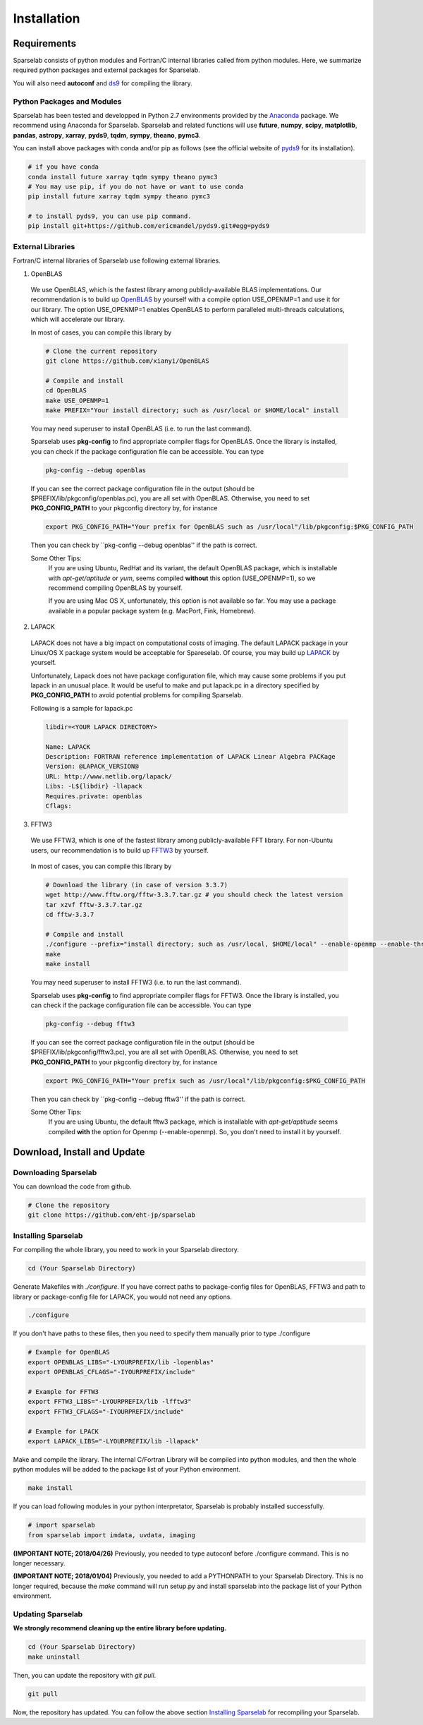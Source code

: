 ============
Installation
============

Requirements
===============

Sparselab consists of python modules and Fortran/C internal libraries called from python modules.
Here, we summarize required python packages and external packages for Sparselab.

You will also need **autoconf** and `ds9`_ for compiling the library.

.. _ds9: http://ds9.si.edu/site/Home.html

Python Packages and Modules
---------------------------
Sparselab has been tested and developped in Python 2.7 environments provided by the `Anaconda`_ package. We recommend using Anaconda for Sparselab.
Sparselab and related functions will use **future**, **numpy**, **scipy**, **matplotlib**, **pandas**, **astropy**, **xarray**, **pyds9**, **tqdm**, **sympy**, **theano**, **pymc3**.

.. _Anaconda: https://www.continuum.io/anaconda-overview

You can install above packages with conda and/or pip as follows
(see the official website of `pyds9`_ for its installation).

.. code-block:: Bash

  # if you have conda
  conda install future xarray tqdm sympy theano pymc3
  # You may use pip, if you do not have or want to use conda
  pip install future xarray tqdm sympy theano pymc3

  # to install pyds9, you can use pip command.
  pip install git+https://github.com/ericmandel/pyds9.git#egg=pyds9

.. _xarray: http://xarray.pydata.org/en/stable/
.. _pyds9: https://github.com/ericmandel/pyds9


External Libraries
------------------

Fortran/C internal libraries of Sparselab use following external libraries.

1) OpenBLAS
  We use OpenBLAS, which is the fastest library among publicly-available BLAS implementations.
  Our recommendation is to build up `OpenBLAS`_ by yourself with a compile option USE_OPENMP=1 and use it for our library.
  The option USE_OPENMP=1 enables OpenBLAS to perform paralleled multi-threads calculations, which will accelerate our library.

  .. _OpenBLAS: https://github.com/xianyi/OpenBLAS

  In most of cases, you can compile this library by

  .. code-block:: Bash

    # Clone the current repository
    git clone https://github.com/xianyi/OpenBLAS

    # Compile and install
    cd OpenBLAS
    make USE_OPENMP=1
    make PREFIX="Your install directory; such as /usr/local or $HOME/local" install

  You may need superuser to install OpenBLAS (i.e. to run the last command).

  Sparselab uses **pkg-config** to find appropriate compiler flags for OpenBLAS.
  Once the library is installed, you can check if the package configuration file
  can be accessible. You can type

  .. code-block:: Bash

    pkg-config --debug openblas

  If you can see the correct package configuration file in the output (should be
  $PREFIX/lib/pkgconfig/openblas.pc), you are all set with OpenBLAS. Otherwise,
  you need to set **PKG_CONFIG_PATH** to your pkgconfig directory by, for instance

  .. code-block:: Bash

    export PKG_CONFIG_PATH="Your prefix for OpenBLAS such as /usr/local"/lib/pkgconfig:$PKG_CONFIG_PATH

  Then you can check by ``pkg-config --debug openblas'' if the path is correct.

  Some Other Tips:
    If you are using Ubuntu, RedHat and its variant, the default OpenBLAS package,
    which is installable with `apt-get/aptitude` or `yum`, seems compiled **without**
    this option (USE_OPENMP=1), so we recommend compiling OpenBLAS by yourself.

    If you are using Mac OS X, unfortunately, this option is not available so far.
    You may use a package available in a popular package system (e.g. MacPort, Fink, Homebrew).

2) LAPACK
  LAPACK does not have a big impact on computational costs of imaging.
  The default LAPACK package in your Linux/OS X package system would be acceptable for Spareselab.
  Of course, you may build up `LAPACK`_ by yourself.

  .. _LAPACK: https://github.com/Reference-LAPACK/lapack-release

  Unfortunately, Lapack does not have package configuration file, which
  may cause some problems if you put lapack in an unusual place.
  It would be useful to make and put lapack.pc in a directory specified by
  **PKG_CONFIG_PATH** to avoid potential problems for compiling Sparselab.

  Following is a sample for lapack.pc

  .. code-block:: Plain

    libdir=<YOUR LAPACK DIRECTORY>

    Name: LAPACK
    Description: FORTRAN reference implementation of LAPACK Linear Algebra PACKage
    Version: @LAPACK_VERSION@
    URL: http://www.netlib.org/lapack/
    Libs: -L${libdir} -llapack
    Requires.private: openblas
    Cflags:


3) FFTW3
  We use FFTW3, which is one of the fastest library among publicly-available FFT library.
  For non-Ubuntu users, our recommendation is to build up `FFTW3`_ by yourself.

    .. _FFTW3: http://www.fftw.org

  In most of cases, you can compile this library by

  .. code-block:: Bash

    # Download the library (in case of version 3.3.7)
    wget http://www.fftw.org/fftw-3.3.7.tar.gz # you should check the latest version
    tar xzvf fftw-3.3.7.tar.gz
    cd fftw-3.3.7

    # Compile and install
    ./configure --prefix="install directory; such as /usr/local, $HOME/local" --enable-openmp --enable-threads
    make
    make install

  You may need superuser to install FFTW3 (i.e. to run the last command).

  Sparselab uses **pkg-config** to find appropriate compiler flags for FFTW3.
  Once the library is installed, you can check if the package configuration file
  can be accessible. You can type

  .. code-block:: Bash

    pkg-config --debug fftw3

  If you can see the correct package configuration file in the output (should be
  $PREFIX/lib/pkgconfig/fftw3.pc), you are all set with OpenBLAS. Otherwise,
  you need to set **PKG_CONFIG_PATH** to your pkgconfig directory by, for instance

  .. code-block:: Bash

    export PKG_CONFIG_PATH="Your prefix such as /usr/local"/lib/pkgconfig:$PKG_CONFIG_PATH

  Then you can check by ``pkg-config --debug fftw3'' if the path is correct.

  Some Other Tips:
    If you are using Ubuntu, the default fftw3 package,
    which is installable with `apt-get/aptitude` seems compiled **with**
    the option for Openmp (--enable-openmp). So, you don't need to install it
    by yourself.


Download, Install and Update
============================

Downloading Sparselab
---------------------
You can download the code from github.

.. code-block:: Bash

  # Clone the repository
  git clone https://github.com/eht-jp/sparselab

Installing Sparselab
--------------------

For compiling the whole library, you need to work in your Sparselab directory.

.. code-block:: Bash

  cd (Your Sparselab Directory)

Generate Makefiles with `./configure`.
If you have correct paths to package-config files for OpenBLAS, FFTW3 and
path to library or package-config file for LAPACK, you would not need any options.

.. code-block:: Bash

  ./configure

If you don't have paths to these files, then you need to specify them manually
prior to type ./configure

.. code-block:: Bash

  # Example for OpenBLAS
  export OPENBLAS_LIBS="-LYOURPREFIX/lib -lopenblas"
  export OPENBLAS_CFLAGS="-IYOURPREFIX/include"

  # Example for FFTW3
  export FFTW3_LIBS="-LYOURPREFIX/lib -lfftw3"
  export FFTW3_CFLAGS="-IYOURPREFIX/include"

  # Example for LPACK
  export LAPACK_LIBS="-LYOURPREFIX/lib -llapack"

Make and compile the library.
The internal C/Fortran Library will be compiled into python modules,
and then the whole python modules will be added to the package list of
your Python environment.

.. code-block:: Bash

  make install

If you can load following modules in your python interpretator,
Sparselab is probably installed successfully.

.. code-block:: Python

  # import sparselab
  from sparselab import imdata, uvdata, imaging

**(IMPORTANT NOTE; 2018/04/26)**
Previously, you needed to type autoconf before ./configure command.
This is no longer necessary.

**(IMPORTANT NOTE; 2018/01/04)**
Previously, you needed to add a PYTHONPATH to your Sparselab Directory.
This is no longer required, because the `make` command will run setup.py and install
sparselab into the package list of your Python environment.


Updating Sparselab
------------------

**We strongly recommend cleaning up the entire library before updating.**

.. code-block:: Bash

  cd (Your Sparselab Directory)
  make uninstall

Then, you can update the repository with `git pull`.

.. code-block:: Bash

  git pull

Now, the repository has updated. You can follow the above section `Installing Sparselab`_ for recompiling your Sparselab.
